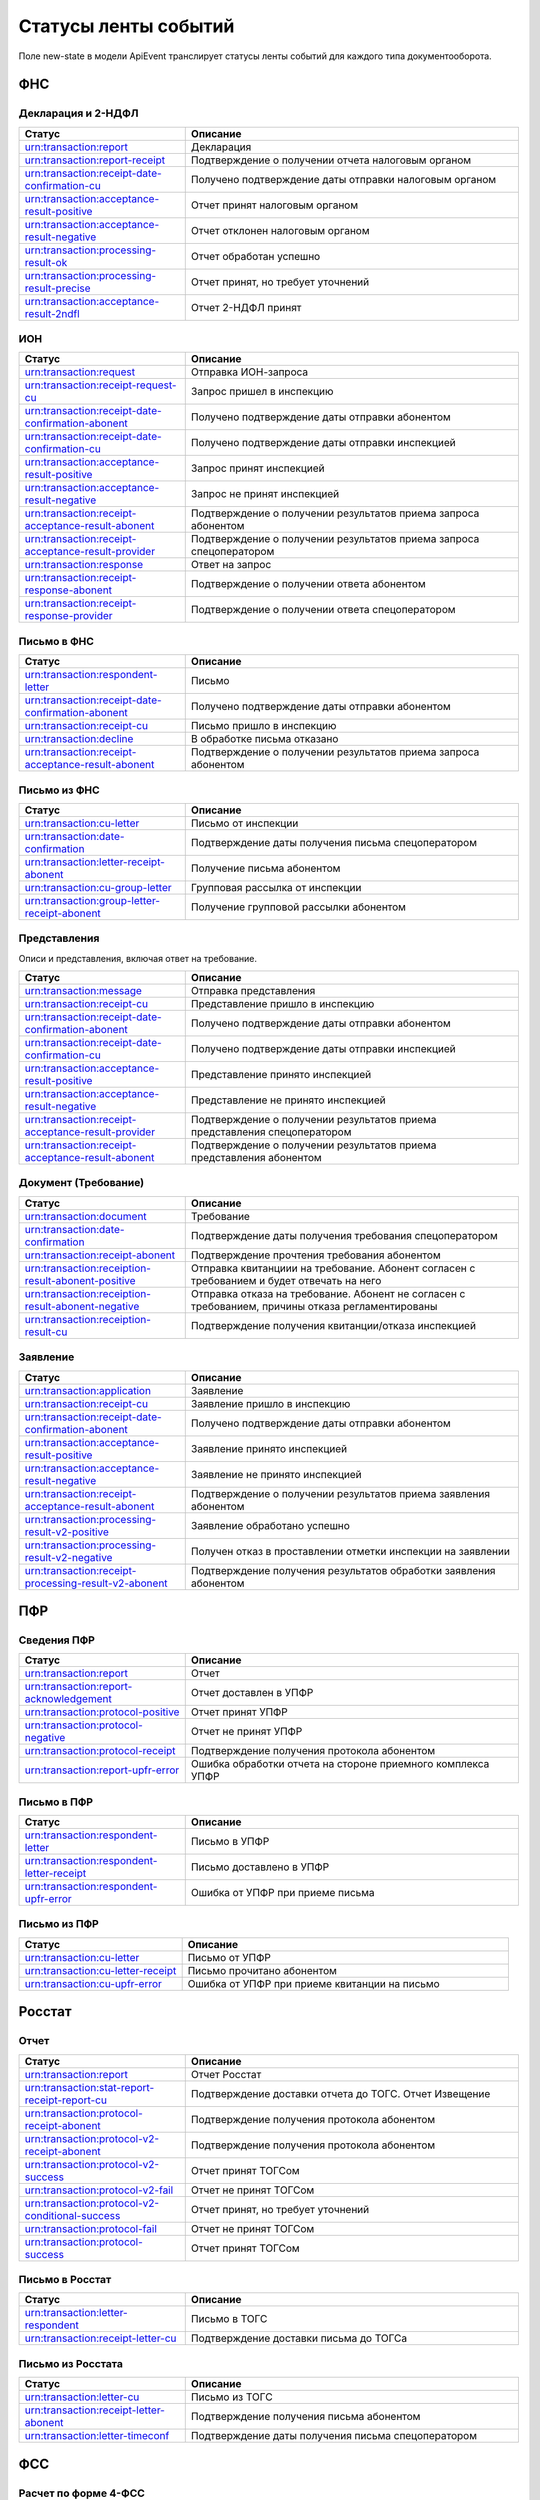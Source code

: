 Статусы ленты событий
=====================

.. _rst-markup-event-state:

Поле new-state в модели ApiEvent транслирует статусы ленты событий для каждого типа документооборота.

ФНС
---

Декларация и 2-НДФЛ
~~~~~~~~~~~~~~~~~~~

.. csv-table:: 
   :header: "Статус", "Описание"
   :widths: 20 40

   "urn:transaction:report", "Декларация"
   "urn:transaction:report-receipt", "Подтверждение о получении отчета налоговым органом"
   "urn:transaction:receipt-date-confirmation-cu", "Получено подтверждение даты отправки налоговым органом"
   "urn:transaction:acceptance-result-positive", "Отчет принят налоговым органом"
   "urn:transaction:acceptance-result-negative", "Отчет отклонен налоговым органом"
   "urn:transaction:processing-result-ok", "Отчет обработан успешно"
   "urn:transaction:processing-result-precise", "Отчет принят, но требует уточнений"
   "urn:transaction:acceptance-result-2ndfl", "Отчет 2-НДФЛ принят"

ИОН
~~~

.. csv-table:: 
   :header: "Статус", "Описание"
   :widths: 20 40

   "urn:transaction:request", "Отправка ИОН-запроса"
   "urn:transaction:receipt-request-cu", "Запрос пришел в инспекцию"
   "urn:transaction:receipt-date-confirmation-abonent", "Получено подтверждение даты отправки абонентом"
   "urn:transaction:receipt-date-confirmation-cu", "Получено подтверждение даты отправки инспекцией"
   "urn:transaction:acceptance-result-positive", "Запрос принят инспекцией"
   "urn:transaction:acceptance-result-negative", "Запрос не принят инспекцией"
   "urn:transaction:receipt-acceptance-result-abonent", "Подтверждение о получении результатов приема запроса абонентом"
   "urn:transaction:receipt-acceptance-result-provider", "Подтверждение о получении результатов приема запроса спецоператором"
   "urn:transaction:response", "Ответ на запрос"
   "urn:transaction:receipt-response-abonent", "Подтверждение о получении ответа абонентом"
   "urn:transaction:receipt-response-provider", "Подтверждение о получении ответа спецоператором"

Письмо в ФНС
~~~~~~~~~~~~

.. csv-table:: 
   :header: "Статус", "Описание"
   :widths: 20 40

   "urn:transaction:respondent-letter", "Письмо"
   "urn:transaction:receipt-date-confirmation-abonent", "Получено подтверждение даты отправки абонентом"
   "urn:transaction:receipt-cu", "Письмо пришло в инспекцию"
   "urn:transaction:decline", "В обработке письма отказано"
   "urn:transaction:receipt-acceptance-result-abonent", "Подтверждение о получении результатов приема запроса абонентом"


Письмо из ФНC
~~~~~~~~~~~~~

.. csv-table:: 
   :header: "Статус", "Описание"
   :widths: 20 40

   "urn:transaction:cu-letter", "Письмо от инспекции"
   "urn:transaction:date-confirmation", "Подтверждение даты получения письма спецоператором"
   "urn:transaction:letter-receipt-abonent", "Получение письма абонентом"
   "urn:transaction:cu-group-letter", "Групповая рассылка от инспекции"
   "urn:transaction:group-letter-receipt-abonent", "Получение групповой рассылки абонентом"


Представления 
~~~~~~~~~~~~~

Описи и представления, включая ответ на требование.

.. csv-table:: 
   :header: "Статус", "Описание"
   :widths: 20 40

   "urn:transaction:message", "Отправка представления"
   "urn:transaction:receipt-cu", "Представление пришло в инспекцию"
   "urn:transaction:receipt-date-confirmation-abonent", "Получено подтверждение даты отправки абонентом"
   "urn:transaction:receipt-date-confirmation-cu", "Получено подтверждение даты отправки инспекцией"
   "urn:transaction:acceptance-result-positive", "Представление принято инспекцией"
   "urn:transaction:acceptance-result-negative", "Представление не принято инспекцией"
   "urn:transaction:receipt-acceptance-result-provider", "Подтверждение о получении результатов приема представления спецоператором"
   "urn:transaction:receipt-acceptance-result-abonent", "Подтверждение о получении результатов приема представления абонентом"

Документ (Требование)	
~~~~~~~~~~~~~~~~~~~~~

.. csv-table:: 
   :header: "Статус", "Описание"
   :widths: 20 40

   "urn:transaction:document", "Требование"
   "urn:transaction:date-confirmation", "Подтверждение даты получения требования спецоператором"
   "urn:transaction:receipt-abonent", "Подтверждение прочтения требования абонентом"
   "urn:transaction:receiption-result-abonent-positive", "Отправка квитанциии на требование. Абонент согласен с требованием и будет отвечать на него"
   "urn:transaction:receiption-result-abonent-negative", "Отправка отказа на требование. Абонент не согласен с требованием, причины отказа регламентированы"
   "urn:transaction:receiption-result-cu", "Подтверждение получения квитанции/отказа инспекцией"

Заявление
~~~~~~~~~

.. csv-table:: 
   :header: "Статус", "Описание"
   :widths: 20 40

   "urn:transaction:application", "Заявление"
   "urn:transaction:receipt-cu", "Заявление пришло в инспекцию"
   "urn:transaction:receipt-date-confirmation-abonent", "Получено подтверждение даты отправки абонентом"
   "urn:transaction:acceptance-result-positive", "Заявление принято инспекцией"
   "urn:transaction:acceptance-result-negative", "Заявление не принято инспекцией"
   "urn:transaction:receipt-acceptance-result-abonent", "Подтверждение о получении результатов приема заявления абонентом"
   "urn:transaction:processing-result-v2-positive", "Заявление обработано успешно"
   "urn:transaction:processing-result-v2-negative", "Получен отказ в проставлении отметки инспекции на заявлении"
   "urn:transaction:receipt-processing-result-v2-abonent", "Подтверждение получения результатов обработки заявления абонентом"
   

ПФР
---

Сведения ПФР
~~~~~~~~~~~~

.. csv-table:: 
   :header: "Статус", "Описание"
   :widths: 20 40

   "urn:transaction:report", "Отчет"
   "urn:transaction:report-acknowledgement", "Отчет доставлен в УПФР"
   "urn:transaction:protocol-positive", "Отчет принят УПФР"
   "urn:transaction:protocol-negative", "Отчет не принят УПФР"
   "urn:transaction:protocol-receipt", "Подтверждение получения протокола абонентом"
   "urn:transaction:report-upfr-error", "Ошибка обработки отчета на стороне приемного комплекса УПФР"


Письмо в ПФР
~~~~~~~~~~~~

.. csv-table:: 
   :header: "Статус", "Описание"
   :widths: 20 40

   "urn:transaction:respondent-letter", "Письмо в УПФР"
   "urn:transaction:respondent-letter-receipt", "Письмо доставлено в УПФР"
   "urn:transaction:respondent-upfr-error", "Ошибка от УПФР при приеме письма"

Письмо из ПФР
~~~~~~~~~~~~~

.. csv-table:: 
   :header: "Статус", "Описание"
   :widths: 20 40

   "urn:transaction:cu-letter", "Письмо от УПФР"
   "urn:transaction:cu-letter-receipt", "Письмо прочитано абонентом"
   "urn:transaction:cu-upfr-error", "Ошибка от УПФР при приеме квитанции на письмо"


Росстат
-------

Отчет
~~~~~

.. csv-table:: 
   :header: "Статус", "Описание"
   :widths: 20 40

   "urn:transaction:report", "Отчет Росстат"
   "urn:transaction:stat-report-receipt-report-cu", "Подтверждение доставки отчета до ТОГС. Отчет Извещение"
   "urn:transaction:protocol-receipt-abonent", "Подтверждение получения протокола абонентом"
   "urn:transaction:protocol-v2-receipt-abonent", "Подтверждение получения протокола абонентом"
   "urn:transaction:protocol-v2-success", "Отчет принят ТОГСом"
   "urn:transaction:protocol-v2-fail", "Отчет не принят ТОГСом"
   "urn:transaction:protocol-v2-conditional-success", "Отчет принят, но требует уточнений"
   "urn:transaction:protocol-fail", "Отчет не принят ТОГСом"
   "urn:transaction:protocol-success", "Отчет принят ТОГСом"


Письмо в Росстат
~~~~~~~~~~~~~~~~

.. csv-table:: 
   :header: "Статус", "Описание"
   :widths: 20 40

   "urn:transaction:letter-respondent", "Письмо в ТОГС"
   "urn:transaction:receipt-letter-cu", "Подтверждение доставки письма до ТОГСа"

Письмо из Росстата
~~~~~~~~~~~~~~~~~~

.. csv-table:: 
   :header: "Статус", "Описание"
   :widths: 20 40

   "urn:transaction:letter-cu", "Письмо из ТОГС"
   "urn:transaction:receipt-letter-abonent", "Подтверждение получения письма абонентом"
   "urn:transaction:letter-timeconf","Подтверждение даты получения письма спецоператором"

ФСС
---

Расчет по форме 4-ФСС
~~~~~~~~~~~~~~~~~~~~~

.. csv-table:: 
   :header: "Статус", "Описание"
   :widths: 20 40

   "urn:transaction:report", "Отправка файла"
   "urn:transaction:acceptance-result", "Файл доставлен на портал ФСС"
   "urn:transaction:processing-result-negative", "Ошибка на стадиях расшифровки файла или форматного контроля"
   "urn:transaction:processing-result-suppositive", "Ошибка на стадии логического контроля"
   "urn:transaction:processing-result-positive", "Сформирована квитанция"
